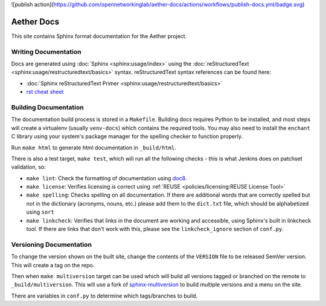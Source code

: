 .. SPDX-FileCopyrightText: 2021 Open Networking Foundation <info@opennetworking.org>
   SPDX-License-Identifier: Apache-2.0

![publish action](https://github.com/opennetworkinglab/aether-docs/actions/workflows/publish-docs.yml/badge.svg)

Aether Docs
===========

This site contains Sphinx format documentation for the Aether project.

Writing Documentation
---------------------

Docs are generated using :doc:`Sphinx <sphinx:usage/index>` using the
:doc:`reStructuredText <sphinx:usage/restructuredtext/basics>` syntax.
reStructuredText syntax references can be found here:

* :doc:`Sphinx reStructuredText Primer <sphinx:usage/restructuredtext/basics>`
* `rst cheat sheet <https://github.com/ralsina/rst-cheatsheet/blob/master/rst-cheatsheet.rst>`_

Building Documentation
--------------------------

The documentation build process is stored in a ``Makefile``. Building docs
requires Python to be installed, and most steps will create a virtualenv
(usually ``venv-docs``) which contains the required tools.  You may also need
to install the ``enchant`` C library using your system's package manager for
the spelling checker to function properly.

Run ``make html`` to generate html documentation in ``_build/html``.

There is also a test target, ``make test``, which will run all the following
checks - this is what Jenkins does on patchset validation, so:

* ``make lint``: Check the formatting of documentation using `doc8
  <https://github.com/PyCQA/doc8>`_.

* ``make license``: Verifies licensing is correct using :ref:`REUSE
  <policies/licensing:REUSE License Tool>`

* ``make spelling``: Checks spelling on all documentation. If there are
  additional words that are correctly spelled but not in the dictionary
  (acronyms, nouns, etc.) please add them to the ``dict.txt`` file, which
  should be alphabetized using ``sort``

* ``make linkcheck``: Verifies that links in the document are working and
  accessible, using Sphinx's built in linkcheck tool. If there are links that
  don't work with this, please see the ``linkcheck_ignore`` section of
  ``conf.py``.

Versioning Documentation
----------------------------------

To change the version shown on the built site, change the contents of the
``VERSION`` file to be released SemVer version. This will create a tag on the
repo.

Then when ``make multiversion`` target can be used which will build all
versions tagged or branched on the remote to ``_build/multiversion``. This will
use a fork of `sphinx-multiversion
<https://github.com/Holzhaus/sphinx-multiversion>`_ to build multiple versions
and a menu on the site.

There are variables in ``conf.py`` to determine which tags/branches to build.
